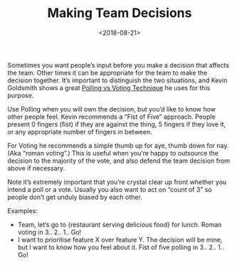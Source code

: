#+title: Making Team Decisions
#+date: <2018-08-21>
#+category: Practices

Sometimes you want people’s input before you make a decision that
affects the team. Other times it can be appropriate for the team to
make the decision together. It’s important to distinguish the two
situations, and Kevin Goldsmith shows a great [[https://www.youtube.com/watch?v=Atfxtk2Q90k&amp=&t=168s&amp=&index=19][Polling vs Voting
Technique]] he uses for this purpose.

Use Polling when you will own the decision, but you’d like to know how
other people feel. Kevin recommends a “Fist of Five” approach. People
present 0 fingers (fist) if they are against the thing, 5 fingers if
they love it, or any appropriate number of fingers in between.

For Voting he recommends a simple thumb up for aye, thumb down for
nay. (Aka “roman voting”.) This is useful when you’re happy to
outsource the decision to the majority of the vote, and also defend
the team decision from above if necessary.

Note it’s extremely important that you’re crystal clear up front
whether you intend a poll or a vote. Usually you also want to act on
“count of 3” so people don’t get unduly biased by each other.

Examples:

- Team, let’s go to {restaurant serving delicious food} for
  lunch. Roman voting in 3.. 2.. 1.. Go!
- I want to prioritise feature X over feature Y. The decision will be
  mine, but I want to know how you feel about it. Fist of five polling
  in 3.. 2.. 1.. Go!
* Abstract                                                         :noexport:

I summarise a useful technique for making team decisions I learnt
about at The London Lead Developer conference a couple months ago.
